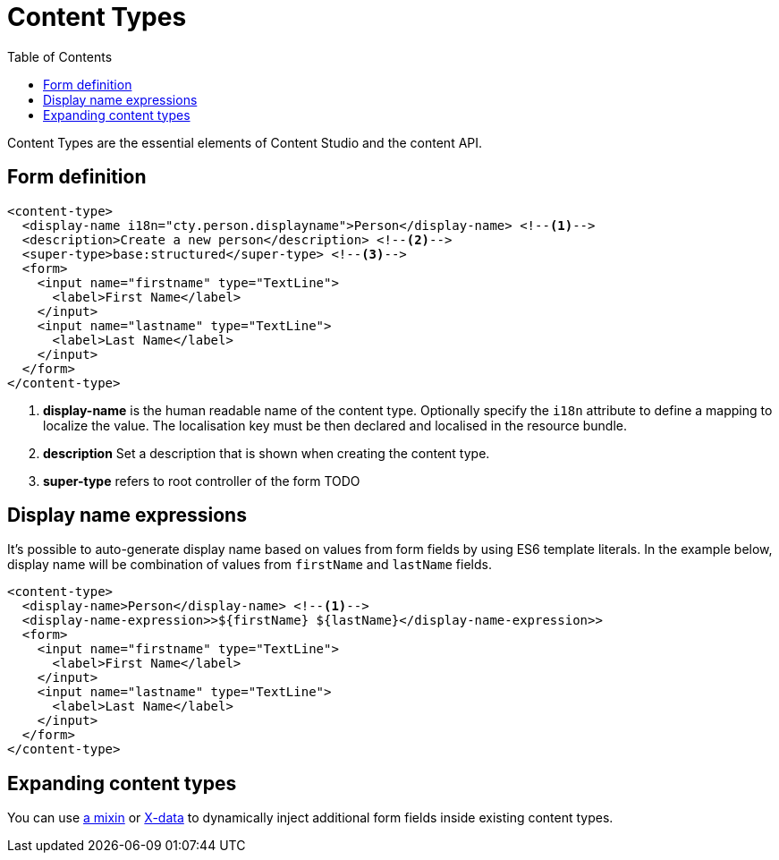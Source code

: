 = Content Types
:imagesdir: schemas/images
:toc: right
:y: icon:check[role="green"]
:n: icon:times[role="red"]

Content Types are the essential elements of Content Studio and the content API.

== Form definition

[source,xml]
----
<content-type>
  <display-name i18n="cty.person.displayname">Person</display-name> <!--1-->
  <description>Create a new person</description> <!--2-->
  <super-type>base:structured</super-type> <!--3-->
  <form>
    <input name="firstname" type="TextLine">
      <label>First Name</label>
    </input>
    <input name="lastname" type="TextLine">
      <label>Last Name</label>
    </input>
  </form>
</content-type>
----
<1> *display-name* is the human readable name of the content type. Optionally specify the `i18n` attribute to define a mapping to localize the value. The localisation
key must be then declared and localised in the resource bundle.
<2> *description* Set a description that is shown when creating the content type.
<3> *super-type* refers to root controller of the form TODO

== Display name expressions

It's possible to auto-generate display name based on values from form fields by using ES6 template literals. In the example below, display name will be combination of values from
`firstName` and `lastName` fields.

[source,JavaScript]
----
<content-type>
  <display-name>Person</display-name> <!--1-->
  <display-name-expression>>${firstName} ${lastName}</display-name-expression>>
  <form>
    <input name="firstname" type="TextLine">
      <label>First Name</label>
    </input>
    <input name="lastname" type="TextLine">
      <label>Last Name</label>
    </input>
  </form>
</content-type>
----

== Expanding content types

You can use <<mixins.adoc#,a mixin>> or <<x-data.adoc#,X-data>> to dynamically inject additional form fields inside existing content types.

